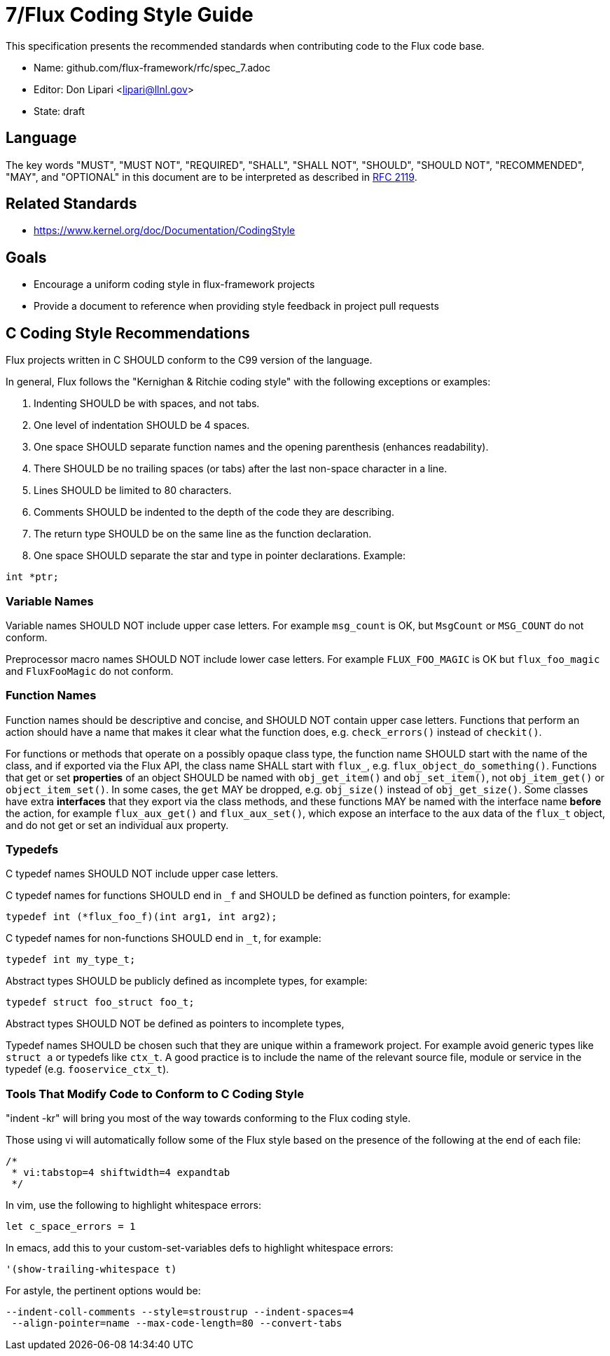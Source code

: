 ifdef::env-github[:outfilesuffix: .adoc]

7/Flux Coding Style Guide
=========================

This specification presents the recommended standards when contributing code to the Flux code base.

* Name: github.com/flux-framework/rfc/spec_7.adoc
* Editor: Don Lipari <lipari@llnl.gov>
* State: draft

== Language

The key words "MUST", "MUST NOT", "REQUIRED", "SHALL", "SHALL NOT", "SHOULD",
"SHOULD NOT", "RECOMMENDED", "MAY", and "OPTIONAL" in this document are to
be interpreted as described in http://tools.ietf.org/html/rfc2119[RFC 2119].

== Related Standards

* https://www.kernel.org/doc/Documentation/CodingStyle

== Goals

* Encourage a uniform coding style in flux-framework projects
* Provide a document to reference when providing style feedback in project pull requests

== C Coding Style Recommendations

Flux projects written in C SHOULD conform to the C99 version of the language.

In general, Flux follows the "Kernighan & Ritchie coding style" with the following exceptions or examples:

1. Indenting SHOULD be with spaces, and not tabs.
2. One level of indentation SHOULD be 4 spaces.
3. One space SHOULD separate function names and the opening parenthesis (enhances readability).
4. There SHOULD be no trailing spaces (or tabs) after the last non-space character in a line.
5. Lines SHOULD be limited to 80 characters.
6. Comments SHOULD be indented to the depth of the code they are describing.
7. The return type SHOULD be on the same line as the function declaration.
8. One space SHOULD separate the star and type in pointer declarations.  Example:
----
int *ptr;
----

=== Variable Names

Variable names SHOULD NOT include upper case letters.
For example `msg_count` is OK, but `MsgCount` or `MSG_COUNT` do not conform.

Preprocessor macro names SHOULD NOT include lower case letters. 
For example `FLUX_FOO_MAGIC` is OK but `flux_foo_magic` and `FluxFooMagic` do not conform.

=== Function Names

Function names should be descriptive and concise, and SHOULD NOT contain
upper case letters. Functions that perform an action should have a name
that makes it clear what the function does, e.g. `check_errors()` instead
of `checkit()`.

For functions or methods that operate on a possibly opaque class type,
the function name SHOULD start with the name of the class, and if
exported via the Flux API, the class name SHALL start with `flux_`,
e.g. `flux_object_do_something()`.  Functions that get or set *properties*
of an object SHOULD be named with `obj_get_item()` and `obj_set_item()`,
not `obj_item_get()` or `object_item_set()`.  In some cases, the `get`
MAY be dropped, e.g. `obj_size()` instead of `obj_get_size()`. Some classes
have extra *interfaces* that they export via the class methods, and these
functions MAY be named with the interface name *before* the action, for
example `flux_aux_get()` and `flux_aux_set()`, which expose an interface
to the `aux` data of the `flux_t` object, and do not get or set an
individual `aux` property.

=== Typedefs

C typedef names SHOULD NOT include upper case letters.

C typedef names for functions SHOULD end in `_f` and SHOULD be defined as function pointers, for example:
----
typedef int (*flux_foo_f)(int arg1, int arg2);
----

C typedef names for non-functions SHOULD end in `_t`, for example:
----
typedef int my_type_t;
----

Abstract types SHOULD be publicly defined as incomplete types, for example:
----
typedef struct foo_struct foo_t;
----
Abstract types SHOULD NOT be defined as pointers to incomplete types,

Typedef names SHOULD be chosen such that they are unique within a framework project.
For example avoid generic types like `struct a` or typedefs like `ctx_t`. A good
practice is to include the name of the relevant source file, module or service in
the typedef (e.g. `fooservice_ctx_t`).

Tools That Modify Code to Conform to C Coding Style
~~~~~~~~~~~~~~~~~~~~~~~~~~~~~~~~~~~~~~~~~~~~~~~~~~~

"indent -kr" will bring you most of the way towards conforming to the Flux coding style.

Those using vi will automatically follow some of the Flux style based on the presence of the following at the end of each file:

----
/*
 * vi:tabstop=4 shiftwidth=4 expandtab
 */
----

In vim, use the following to highlight whitespace errors:

----
let c_space_errors = 1
----

In emacs, add this to your custom-set-variables defs to highlight whitespace errors:

----
'(show-trailing-whitespace t)
----

For astyle, the pertinent options would be:
----
--indent-coll-comments --style=stroustrup --indent-spaces=4
 --align-pointer=name --max-code-length=80 --convert-tabs
----
